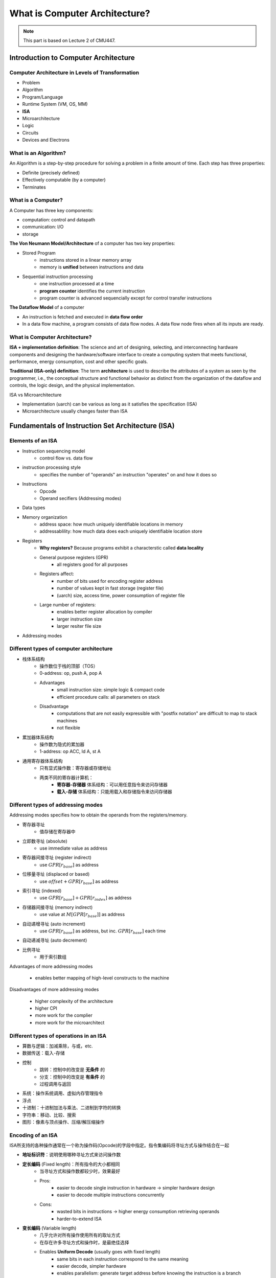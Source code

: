 What is Computer Architecture?
==============================

.. note::

	 This part is based on Lecture 2 of CMU447.

Introduction to Computer Architecture
--------------------------------------

Computer Architecture in Levels of Transformation
~~~~~~~~~~~~~~~~~~~~~~~~~~~~~~~~~~~~~~~~~~~~~~~~~

- Problem
- Algorithm
- Program/Language
- Runtime System (VM, OS, MM)
- **ISA**
- Microarchitecture
- Logic
- Circuits
- Devices and Electrons


What is an Algorithm?
~~~~~~~~~~~~~~~~~~~~~

An Algorithm is a step-by-step procedure for solving a problem in a finite amount of time.
Each step has three properties:

- Definite (precisely defined)
- Effectively computable (by a computer)
- Terminates

What is a Computer?
~~~~~~~~~~~~~~~~~~~

A Computer has three key components:

- computation: control and datapath
- communication: I/O
- storage

**The Von Neumann Model/Architecture** of a computer has two key properties:

- Stored Program
	- instructions stored in a linear memory array
	- memory is **unified** between instructions and data
- Sequential instruction processing
	- one instruction processed at a time
	- **program counter** identifies the current instruction
	- program counter is advanced sequencially except for control transfer instructions

**The Dataflow Model** of a computer

* An instruction is fetched and executed in **data flow order**
* In a data flow machine, a program consists of data flow nodes. A data flow node fires when all its inputs are ready.

What is Computer Architecture?
~~~~~~~~~~~~~~~~~~~~~~~~~~~~~~

**ISA + implementation definition**:
The science and art of designing, selecting, and interconnecting hardware components and designing the hardware/software interface to create a computing system that meets functional, performance, energy consumption, cost and other specific goals.

**Traditional (ISA-only) definition**:
The term **architecture** is used to describe the attributes of a system as seen by the programmer, i.e., the conceptual structure and functional behavior as distinct from the organization of the dataflow and controls, the logic design, and the physical implementation.

ISA vs Microarchitecture

* Implementation (uarch) can be various as long as it satisfies the specification (ISA)
* Microarchitecture usually changes faster than ISA


Fundamentals of Instruction Set Architecture (ISA)
--------------------------------------------------

Elements of an ISA
~~~~~~~~~~~~~~~~~~

* Instruction sequencing model
	* control flow vs. data flow
* instruction processing style
	* specifies the number of "operands" an instruction "operates" on and how it does so
* Instructions
	* Opcode
	* Operand secifiers (Addressing modes)
* Data types
* Memory organization
	* address space: how much uniquely identifiable locations in memory
	* addressablility: how much data does each uniquely identifiable location store
* Registers
	* **Why registers?** Because programs exhibit a characterstic called **data locality**
	* General purpose registers (GPR)
		* all registers good for all purposes
	* Registers affect:
		* number of bits used for encoding register address
		* number of values kept in fast storage (register file)
		* (uarch) size, access time, power consumption of register file
	* Large number of registers:
		* enables better register allocation by compiler
		* larger instruction size
		* larger resiter file size
* Addressing modes


Different types of computer architecture
~~~~~~~~~~~~~~~~~~~~~~~~~~~~~~~~~~~~~~~~~~

* 栈体系结构
	* 操作数位于栈的顶部（TOS）
	* 0-address: op, push A, pop A
	* Advantages
		* small instruction size: simple logic & compact code
		* efficient procedure calls: all parameters on stack
	* Disadvantage
		* computations that are not easily expressible with "postfix notation" are difficult to map to stack machines
		* not flexible
* 累加器体系结构
	* 操作数为隐式的累加器
	* 1-address: op ACC, ld A, st A
* 通用寄存器体系结构
	* 只有显式操作数：寄存器或存储地址
	* 两类不同的寄存器计算机：
		* **寄存器-存储器** 体系结构：可以用任意指令来访问存储器
		* **载入-存储** 体系结构：只能用载入和存储指令来访问存储器


Different types of addressing modes
~~~~~~~~~~~~~~~~~~~~~~~~~~~~~~~~~~~

Addressing modes specifies how to obtain the operands from the registers/memory.

* 寄存器寻址
	* 值存储在寄存器中
* 立即数寻址 (absolute)
	* use immediate value as address
* 寄存器间接寻址 (register indirect)
	* use :math:`GPR[r_{base}]` as address
* 位移量寻址 (displaced or based)
	* use :math:`offset +GPR[r_{base}]` as address
* 索引寻址 (indexed)
	* use :math:`GPR[r_{base}]+GPR[r_{index}]` as address
* 存储器间接寻址 (memory indirect)
	* use value at :math:`M[GPR[r_{base}]]` as address
* 自动递增寻址 (auto increment)
	* use :math:`GPR[r_{base}]` as address, but inc. :math:`GPR[r_{base}]` each time
* 自动递减寻址 (auto decrement)
* 比例寻址
	* 用于索引数组

Advantages of more addressing modes

	* enables better mapping of high-level constructs to the machine

Disadvantages of more addressing modes

	* higher complexity of the architecture
	* higher CPI
	* more work for the complier
	* more work for the microarchitect

Different types of operations in an ISA
~~~~~~~~~~~~~~~~~~~~~~~~~~~~~~~~~~~~~~~~~

* 算数与逻辑：加减乘除，与或，etc.
* 数据传送：载入-存储
* 控制
	* 跳转：控制中的改变是 **无条件** 的
	* 分支：控制中的改变是 **有条件** 的
	* 过程调用与返回
* 系统：操作系统调用、虚拟内存管理指令
* 浮点
* 十进制：十进制加法与乘法、二进制到字符的转换
* 字符串：移动、比较、搜索
* 图形：像素与顶点操作、压缩/解压缩操作

Encoding of an ISA
~~~~~~~~~~~~~~~~~~~

ISA所支持的各种操作通常在一个称为操作码(Opcode)的字段中指定。指令集编码将寻址方式与操作结合在一起

* **地址标识符**：说明使用哪种寻址方式来访问操作数
* **定长编码** (Fixed length)：所有指令的大小都相同
	* 当寻址方式和操作数都较少时，效果最好
	* Pros:
		* easier to decode single instruction in hardware -> simpler hardware design
		* easier to decode multiple instructions concurrently
	* Cons:
		* wasted bits in instructions -> higher energy consumption retrieving operands
		* harder-to-extend ISA
* **变长编码** (Variable length)
	* 几乎允许对所有操作使用所有的取址方式
	* 在存在许多寻址方式和操作时，是最绝佳选择
	* Enables **Uniform Decode** (usually goes with fixed length)
		* same bits in each instruction correspond to the same meaning
		* easier decode, simpler hardware
		* enables parallelism: generate target address before knowing the instruction is a branch
		* restrcits instruction format -> less flexibility
	* Pros
		* compact encoding, e.g. Intel 432: Huffman encoding
	* Cons
		* more logic to decode a single instruction
		* harder to decode multiple instructions concurrently
* Tradeoffs
	* code size vs. hardware complexity
	* ISA extensibility and expressiveness vs. hardware complexity
	* smaller code vs. ease of decode
* Uniform Decode
	* same bits in each instruction correspond to the same meaning